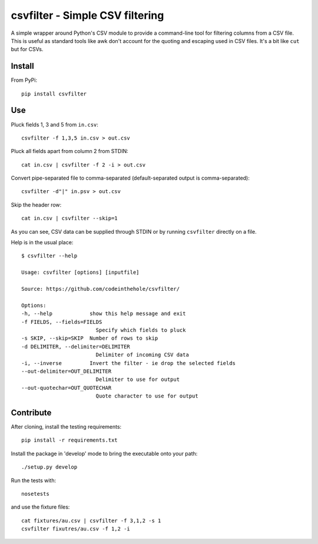 ================================
csvfilter - Simple CSV filtering
================================

A simple wrapper around Python's CSV module to provide a command-line tool for
filtering columns from a CSV file.  This is useful as standard tools like awk
don't account for the quoting and escaping used in CSV files.  It's a bit like
``cut`` but for CSVs.

Install
-------

From PyPi::

    pip install csvfilter

Use
---

Pluck fields 1, 3 and 5 from ``in.csv``::

    csvfilter -f 1,3,5 in.csv > out.csv

Pluck all fields apart from column 2 from STDIN::

    cat in.csv | csvfilter -f 2 -i > out.csv

Convert pipe-separated file to comma-separated (default-separated output is
comma-separated)::

    csvfilter -d"|" in.psv > out.csv 

Skip the header row::

    cat in.csv | csvfilter --skip=1

As you can see, CSV data can be supplied through STDIN or by running ``csvfilter`` directly on a
file.

Help is in the usual place::

    $ csvfilter --help

    Usage: csvfilter [options] [inputfile]

    Source: https://github.com/codeinthehole/csvfilter/

    Options:
    -h, --help            show this help message and exit
    -f FIELDS, --fields=FIELDS
                            Specify which fields to pluck
    -s SKIP, --skip=SKIP  Number of rows to skip
    -d DELIMITER, --delimiter=DELIMITER
                            Delimiter of incoming CSV data
    -i, --inverse         Invert the filter - ie drop the selected fields
    --out-delimiter=OUT_DELIMITER
                            Delimiter to use for output
    --out-quotechar=OUT_QUOTECHAR
                            Quote character to use for output


Contribute
----------

After cloning, install the testing requirements::

    pip install -r requirements.txt

Install the package in 'develop' mode to bring the executable onto your path::

    ./setup.py develop

Run the tests with::

    nosetests

and use the fixture files::

    cat fixtures/au.csv | csvfilter -f 3,1,2 -s 1
    csvfilter fixutres/au.csv -f 1,2 -i